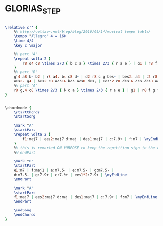 * GLORIAS_STEP
  :PROPERTIES:
  :idyoutube: "C84KmJwtPeI"
  :idyoutuberemark: "Bill Evans, not the orignal Sunday at the Village version..."
  :structure: "AABA"
  :uuid:     "892e5552-f2ad-11e0-8c10-0019d11e5a41"
  :completion: "5"
  :copyright: "1962, Orpheum Music."
  :piece:    "Swing"
  :composer: "Scott LaFaro"
  :style:    "Jazz"
  :title:    "Gloria's Step"
  :render:   "Real"
  :doVoice:  True
  :doChords: True
  :END:


#+name: VoiceReal
#+header: :file glorias_step_VoiceReal.eps
#+begin_src lilypond 

\relative c'' {
	%% http://veltzer.net/blog/blog/2010/08/14/musical-tempo-table/
	\tempo "Allegro" 4 = 160
	\time 4/4
	\key c \major

	%% part "A"
	\repeat volta 2 {
		r8 g4 c8 \times 2/3 { b c a } \times 2/3 { r a e } | g1 | r8 f g f~ f ees c ees~ | ees2 r8 c bes c~ | c1 |
	}
	%% part "B"
	g'4 a8 b~ b2 | r8 a4. b4 c8 d~ | d2 r8 c g bes~ | bes2. a4 | c2 r8 bes f aes~ |
	aes2. g4 | bes2 r8 aes16 bes aes8 des, | ees'2 r8 des16 ees des8 aes | ges'1~ | ges |
	%% part "A"
	r8 g,4 c8 \times 2/3 { b c a } \times 2/3 { r a e } | g1 | r8 f g f~ f ees c ees~ | ees2 r8 c bes c~ | c1 |
}

#+end_src

#+name: ChordsReal
#+header: :file glorias_step_ChordsReal.eps
#+begin_src lilypond 

\chordmode {
	\startChords
	\startSong

	\mark "A"
	\startPart
	\repeat volta 2 {
		f1:maj7 | ees2:maj7 d:maj | des1:maj7 | c:7.9+ | f:m7 | \myEndLine
	}
	%% this is remarked ON PURPOSE to keep the repetition sign in the chart...
	%%\endPart

	\mark "B"
	\startPart
	e1:m7 | f:maj1 | a:m7.5- | e:m7.5- | g:m7.5- |
	d:m7.5- | g:7.9+ | c:7.9+ | ees1*2:7.9+ | \myEndLine
	\endPart

	\mark "A"
	\startPart
	f1:maj7 | ees2:maj7 d:maj | des1:maj7 | c:7.9+ | f:m7 | \myEndLine
	\endPart

	\endSong
	\endChords
}

#+end_src

